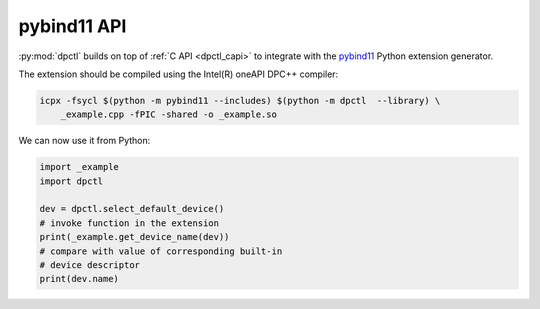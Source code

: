 .. _dpctl_pybind11_api:

pybind11 API
============

:py:mod:`dpctl` builds on top of :ref:`C API <dpctl_capi>` to integrate with the
`pybind11 <pybind11_url>`_ Python extension generator.

.. code-block:: c++
    :caption: Example of pybind11 extension using :py:mod:`dpctl` types

    // filename: _example.cpp
    #include <string>
    #include <pybind11/pybind11.h>
    #include <pybind11/stl.h>
    #include "dpctl4pybind11.hpp"

    std::string get_device_name(const sycl::device &dev) {
        return dev.get_info<sycl::info::device::name>();
    }

    PYBIND11_MODULE(_example, m) {
        m.def("get_device_name", &get_device_name);
    }

The extension should be compiled using the Intel(R) oneAPI DPC++ compiler:

.. code-block:: bash

    icpx -fsycl $(python -m pybind11 --includes) $(python -m dpctl  --library) \
        _example.cpp -fPIC -shared -o _example.so

We can now use it from Python:

.. code-block:: python

    import _example
    import dpctl

    dev = dpctl.select_default_device()
    # invoke function in the extension
    print(_example.get_device_name(dev))
    # compare with value of corresponding built-in
    # device descriptor
    print(dev.name)

.. _pybind11_url: https://pybind11.readthedocs.io/
